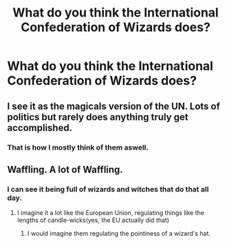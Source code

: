 #+TITLE: What do you think the International Confederation of Wizards does?

* What do you think the International Confederation of Wizards does?
:PROPERTIES:
:Author: Green53468
:Score: 2
:DateUnix: 1592590020.0
:DateShort: 2020-Jun-19
:FlairText: Discussion
:END:

** I see it as the magicals version of the UN. Lots of politics but rarely does anything truly get accomplished.
:PROPERTIES:
:Author: reddog44mag
:Score: 5
:DateUnix: 1592595211.0
:DateShort: 2020-Jun-20
:END:

*** That is how I mostly think of them aswell.
:PROPERTIES:
:Author: Green53468
:Score: 1
:DateUnix: 1592595263.0
:DateShort: 2020-Jun-20
:END:


** Waffling. A lot of Waffling.
:PROPERTIES:
:Author: Vercalos
:Score: 3
:DateUnix: 1592592664.0
:DateShort: 2020-Jun-19
:END:

*** I can see it being full of wizards and witches that do that all day.
:PROPERTIES:
:Author: Green53468
:Score: 1
:DateUnix: 1592592735.0
:DateShort: 2020-Jun-19
:END:

**** I imagine it a lot like the European Union, regulating things like the lengths of candle-wicks(yes, the EU actually did that)
:PROPERTIES:
:Author: Vercalos
:Score: 5
:DateUnix: 1592593438.0
:DateShort: 2020-Jun-19
:END:

***** I would imagine them regulating the pointiness of a wizard's hat.
:PROPERTIES:
:Author: Green53468
:Score: 2
:DateUnix: 1592595222.0
:DateShort: 2020-Jun-20
:END:
